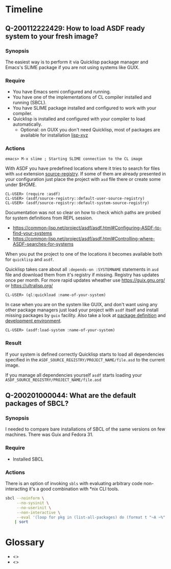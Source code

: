 # File      : notes.org
# Created   : <2020-01-12 Sun 21:22:32 GMT>
# Modified  : <2020-02-15 Sat 09:58:36 GMT> Sharlatan
# Author    : Sharlatan
# Synopsis  : <>

* Timeline

** Q-200112222429: How to load ASDF ready system to your fresh image?
*** Synopsis
The easiest way is to perform it via Quicklisp package
manager and Emacs's SLIME package if you are not using systems like GUIX.

*** Require
+ You have Emacs semi configured and running.
+ You have one of the implementations of CL compiler installed and
  running (SBCL).
+ You have SLIME package installed and configured to work with your compiler.
+ Quicklisp is installed and configured with your compiler to load
  automatically.
  + Optional: on GUIX you don't need Quicklisp, most of packages are
    available for installation [[https://git.savannah.gnu.org/cgit/guix.git/tree/gnu/packages/lisp-xyz.scm][lisp-xyz]]

*** Actions
#+begin_example
emacs> M-x slime ; Starting SLIME connection to the CL image
#+end_example
With ASDF you have predefined locations where it tries to search for
files with ~asd~ extension [[https://gitlab.common-lisp.net/asdf/asdf/blob/master/source-registry.lisp#L198][source-registry]]. If some of them are already
presented in your configuration just place the project with ~asd~ file
there or create some under $HOME.

#+begin_example
CL-USER> (require :asdf)
CL-USER> (asdf/source-registry::default-user-source-registry)
CL-USER> (asdf/source-registry::default-system-source-registry)
#+end_example

Documentation was not so clear on how to check which paths are probed
for system definitions from REPL session.
- https://common-lisp.net/project/asdf/asdf.html#Configuring-ASDF-to-find-your-systems
- https://common-lisp.net/project/asdf/asdf.html#Controlling-where-ASDF-searches-for-systems

When you put the project to one of the locations it becomes available
both for =quicklisp= and =asdf=.

Quicklisp takes care about all ~:depends-on :SYSTEMNAME~ statements in
~asd~ file and download them from it's registry if missing. Registry
has updates once per month. For more rapid updates wheather use
https://guix.gnu.org/ or https://ultralisp.org/

#+begin_example
CL-USER> (ql:quickload :name-of-your-system)
#+end_example

In case when you are on the system like GUIX, and don't want using any
other package managers just load your project with =asdf= itself and
install missing packages by =guix= facility. Also take a look at
[[https://guix.gnu.org/manual/en/html_node/Defining-Packages.html][package definition]] and [[https://guix.gnu.org/manual/en/html_node/Invoking-guix-environment.html][development environment]].
#+begin_example
CL-USER> (asdf:load-system :name-of-your-system)
#+end_example

*** Result
If your system is defined correctly Quicklisp starts to load all
dependencies specified in the
~ASDF_SOURCE_REGISTRY/PROJECT_NAME/file.asd~ to the current image.

If you manage all dependencies yourself =asdf= starts loading your
~ASDF_SOURCE_REGISTRY/PROJECT_NAME/file.asd~

** Q-200201000044: What are the default packages of SBCL?
*** Synopsis
I needed to compare bare installations of SBCL of the same versions on
few machines. There was Guix and Fedora 31.
*** Require
+ Installed SBCL
*** Actions
There is an option of invoking ~sbls~ with evaluating arbitrary code
non-interacting it's a good combination with *nix CLI tools.
#+BEGIN_SRC sh :results value org replace
  sbcl --noinform \
       --no-sysinit \
       --no-userinit \
       --non-interactive \
       --eval '(loop for pkg in (list-all-packages) do (format t "~A ~%" pkg))' \
      | sort
#+END_SRC

#+RESULTS:
#+BEGIN_SRC org
#<PACKAGE "COMMON-LISP">
#<PACKAGE "COMMON-LISP-USER">
#<PACKAGE "KEYWORD">
#<PACKAGE "SB-ALIEN">
#<PACKAGE "SB-ALIEN-INTERNALS">
#<PACKAGE "SB-APROF">
#<PACKAGE "SB-ASSEM">
#<PACKAGE "SB-BIGNUM">
#<PACKAGE "SB-C">
#<PACKAGE "SB-DEBUG">
#<PACKAGE "SB-DI">
#<PACKAGE "SB-DISASSEM">
#<PACKAGE "SB-EVAL">
#<PACKAGE "SB-EXT">
#<PACKAGE "SB-FASL">
#<PACKAGE "SB-FORMAT">
#<PACKAGE "SB-GRAY">
#<PACKAGE "SB-IMPL">
#<PACKAGE "SB-INT">
#<PACKAGE "SB-KERNEL">
#<PACKAGE "SB-LFL">
#<PACKAGE "SB-LOOP">
#<PACKAGE "SB-MOP">
#<PACKAGE "SB-PCL">
#<PACKAGE "SB-PRETTY">
#<PACKAGE "SB-PROFILE">
#<PACKAGE "SB-REGALLOC">
#<PACKAGE "SB-SEQUENCE">
#<PACKAGE "SB-SYS">
#<PACKAGE "SB-THREAD">
#<PACKAGE "SB-UNICODE">
#<PACKAGE "SB-UNIX">
#<PACKAGE "SB-VM">
#<PACKAGE "SB-WALKER">
#<PACKAGE "SB-X86-64-ASM">
#+END_SRC



* Glossary
- <<<image>>>
- <<<system>>>
# End of notes.org
